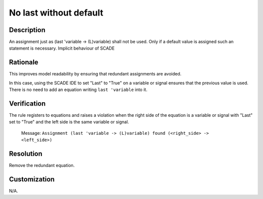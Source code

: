 .. index:: single: No last without default

No last without default
=======================

.. rule::
   :filename: no_last_without_default.py
   :class: NoLastWithoutDefault
   :id: id_0057
   :reference: n/a
   :kind: generic
   :tags: modelling

   No last without default

Description
-----------

.. start_description

An assignment just as (last 'variable -> (L)variable) shall not be used.
Only if a default value is assigned such an statement is necessary.
Implicit behaviour of SCADE

.. end_description

Rationale
---------
This improves model readability by ensuring that redundant assignments are avoided.

In this case, using the SCADE IDE to set "Last" to "True" on a variable or signal ensures that the previous value is used.
There is no need to add an equation writing ``last 'variable`` into it.

Verification
------------
The rule registers to equations and raises a violation when the right side of the equation is a variable
or signal with "Last" set to "True" and the left side is the same variable or signal.

  Message: ``Assignment (last 'variable -> (L)variable) found (<right_side> -> <left_side>)``

Resolution
----------
Remove the redundant equation.

Customization
-------------
N/A.
